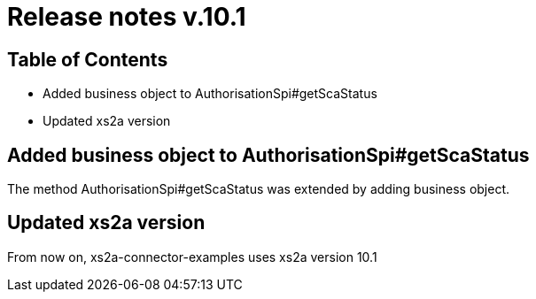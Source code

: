 = Release notes v.10.1

== Table of Contents

* Added business object to AuthorisationSpi#getScaStatus
* Updated xs2a version

== Added business object to AuthorisationSpi#getScaStatus

The method AuthorisationSpi#getScaStatus was extended by adding business object.

== Updated xs2a version

From now on, xs2a-connector-examples uses xs2a version 10.1